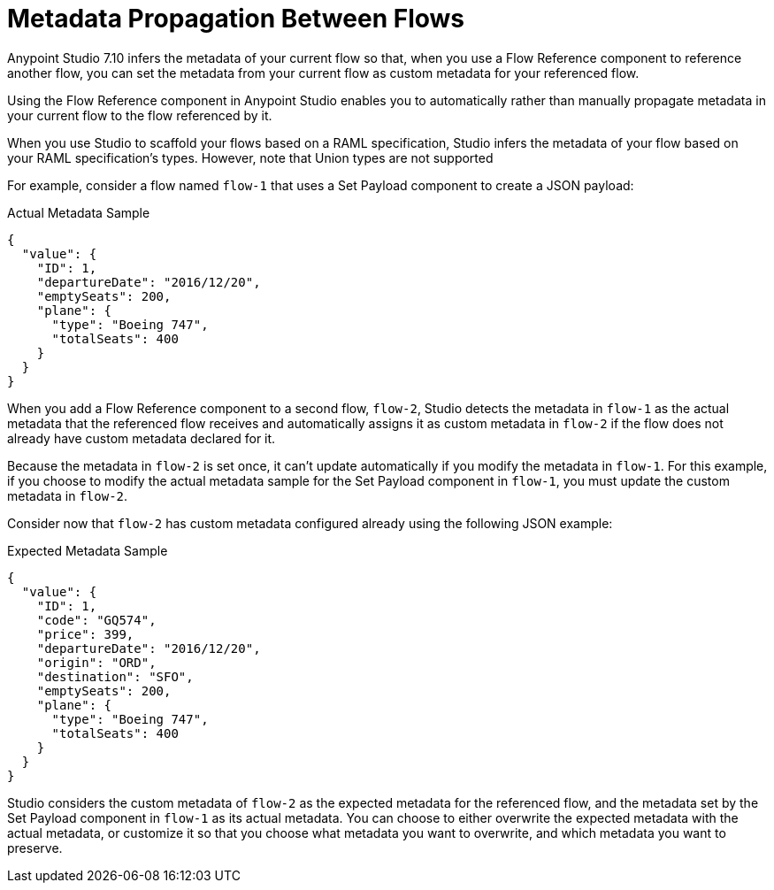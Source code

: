 = Metadata Propagation Between Flows

Anypoint Studio 7.10 infers the metadata of your current flow so that, when you use a Flow Reference component to reference another flow, you can set the metadata from your current flow as custom metadata for your referenced flow.

Using the Flow Reference component in Anypoint Studio enables you to automatically rather than manually propagate metadata in your current flow to the flow referenced by it.

When you use Studio to scaffold your flows based on a RAML specification, Studio infers the metadata of your flow based on your RAML specification's types. However, note that Union types are not supported

For example, consider a flow named `flow-1` that uses a Set Payload component to create a JSON payload:

.Actual Metadata Sample
[source,JSON,linenums]
--
{
  "value": {
    "ID": 1,
    "departureDate": "2016/12/20",
    "emptySeats": 200,
    "plane": {
      "type": "Boeing 747",
      "totalSeats": 400
    }
  }
}
--

When you add a Flow Reference component to a second flow, `flow-2`, Studio detects the metadata in `flow-1` as the actual metadata that the referenced flow receives and automatically assigns it as custom metadata in `flow-2` if the flow does not already have custom metadata declared for it.

Because the metadata in `flow-2` is set once, it can't update automatically if you modify the metadata in `flow-1`. For this example, if you choose to modify the actual metadata sample for the Set Payload component in `flow-1`, you must update the custom metadata in `flow-2`.

Consider now that `flow-2` has custom metadata configured already using the following JSON example:

.Expected Metadata Sample
[source,JSON,linenums]
--
{
  "value": {
    "ID": 1,
    "code": "GQ574",
    "price": 399,
    "departureDate": "2016/12/20",
    "origin": "ORD",
    "destination": "SFO",
    "emptySeats": 200,
    "plane": {
      "type": "Boeing 747",
      "totalSeats": 400
    }
  }
}
--

Studio considers the custom metadata of `flow-2` as the expected metadata for the referenced flow, and the metadata set by the Set Payload component in `flow-1` as its actual metadata. You can choose to either overwrite the expected metadata with the actual metadata, or customize it so that you choose what metadata you want to overwrite, and which metadata you want to preserve.
